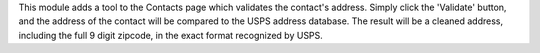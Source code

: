 This module adds a tool to the Contacts page which validates the contact's address. 
Simply click the 'Validate' button, and the address of the contact will be compared to the USPS address database. 
The result will be a cleaned address, including the full 9 digit zipcode, in the exact format recognized by USPS.
